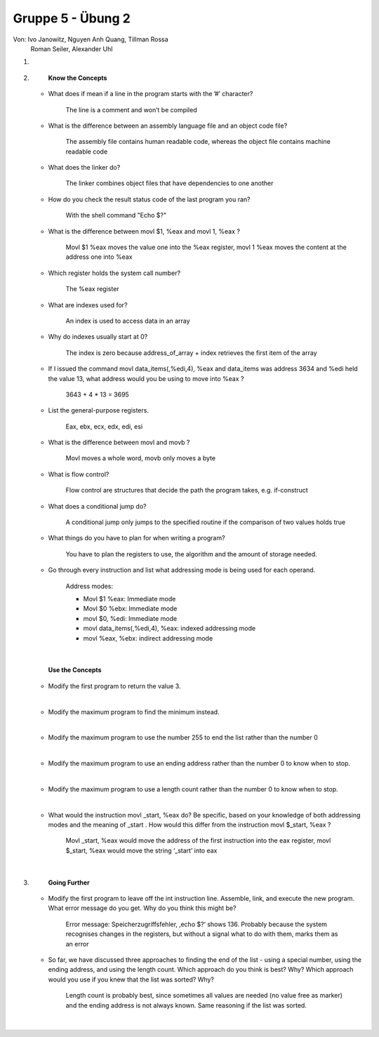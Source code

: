 ==================
Gruppe 5 - Übung 2 
==================
Von: 	Ivo Janowitz, Nguyen Anh Quang, Tillman Rossa
	Roman Seiler, Alexander Uhl


1.

	|

2.	
		**Know the Concepts**

	* What does if mean if a line in the program starts with the ’#’ character?

		The line is a comment and won’t be compiled

	* What is the difference between an assembly language file and an object code file?
	
		The assembly file contains human readable code, whereas the object file contains machine 			readable code

	* What does the linker do?

		The linker combines object files that have dependencies to one another

	* How do you check the result status code of the last program you ran?

		With the shell command "Echo $?"

	* What is the difference between movl $1, %eax and movl 1, %eax ?

		Movl $1 %eax moves the value one into the %eax register, 
  		movl 1 %eax moves the content at the address   one into %eax

	* Which register holds the system call number?

		The %eax register

	* What are indexes used for?

		An index is used to access data in an array

	* Why do indexes usually start at 0?

		The index is zero because address_of_array + index retrieves the first item of the array

	* If I issued the command movl data_items(,%edi,4), %eax and data_items was address
  	  3634 and %edi held the value 13, what address would you be using to move into %eax ?

		3643 + 4 * 13 = 3695		

	* List the general-purpose registers.

		Eax, ebx, ecx, edx, edi, esi

	* What is the difference between movl and movb ?

		Movl moves a whole word, movb only moves a byte

	* What is flow control?

		Flow control are structures that decide the path the program takes, e.g. if-construct

	* What does a conditional jump do?

		A conditional jump only jumps to the specified routine if the comparison of two values holds true

	* What things do you have to plan for when writing a program?

		You have to plan the registers to use, the algorithm and the amount of storage needed.

	* Go through every instruction and list what addressing mode is being used for each operand.

		Address modes:

        	* Movl $1 %eax: Immediate mode
        	* Movl $0 %ebx: Immediate mode
        	* movl $0, %edi: Immediate mode
        	* movl data_items(,%edi,4), %eax: indexed addressing mode
        	* movl %eax, %ebx: indirect addressing mode

	|

		**Use the Concepts**

	* Modify the first program to return the value 3.
	
	.. include:: first_programm/main.s
		:code:

	|

	* Modify the maximum program to find the minimum instead.

	.. include:: minimum/minimum.s
		:code: 
	
	|

	* Modify the maximum program to use the number 255 to end the list rather than the number 0

	.. include:: maximum_255/maximum.s
		:code: 

	|

	* Modify the maximum program to use an ending address rather than the number 0 to know when
	  to stop.

	.. include:: maximum_ending_address/maximum.s
		:code: 

	|

	* Modify the maximum program to use a length count rather than the number 0 to know when to
	  stop.

	.. include:: maximum_length_count/maximum.s
		:code: 

	|
		
	* What would the instruction movl _start, %eax do? Be specific, based on your knowledge
	  of both addressing modes and the meaning of _start . How would this differ from the
	  instruction movl $_start, %eax ?
		    
		Movl _start, %eax would move the address of the first instruction into the eax register, 			movl $_start, %eax would move the string ‘_start’ into eax

	|

3.      
		**Going Further**

	* Modify the first program to leave off the int instruction line. Assemble, link, and execute the
	  new program. What error message do you get. Why do you think this might be?

		    Error message: Speicherzugriffsfehler, ‚echo $?‘ shows 136. Probably because the system 			recognises changes in the registers, but without a signal what to do with them, marks them 				as an error

	* So far, we have discussed three approaches to finding the end of the list - using a special
	  number, using the ending address, and using the length count. Which approach do you think is
	  best? Why? Which approach would you use if you knew that the list was sorted? Why?

		    Length count is probably best, since sometimes all values are needed (no value free as 				marker) and the ending address is not always known. Same reasoning if the list was sorted.

	|
        
